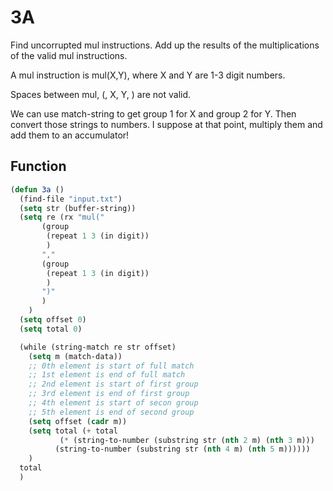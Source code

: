 * 3A

Find uncorrupted mul instructions. Add up the results of the
multiplications of the valid mul instructions.

A mul instruction is mul(X,Y), where X and Y are 1-3 digit numbers.

Spaces between mul, (, X, Y, ) are not valid.

We can use match-string to get group 1 for X and group 2 for Y. Then
convert those strings to numbers. I suppose at that point, multiply
them and add them to an accumulator!

** Function

#+begin_src emacs-lisp :tangle yes :comments both
  (defun 3a ()
    (find-file "input.txt")
    (setq str (buffer-string))
    (setq re (rx "mul("
		 (group
		  (repeat 1 3 (in digit))
		  )
		 ","
		 (group
		  (repeat 1 3 (in digit))
		  )
		 ")"
		 )
	  )
    (setq offset 0)
    (setq total 0)

    (while (string-match re str offset)
      (setq m (match-data))
      ;; 0th element is start of full match
      ;; 1st element is end of full match
      ;; 2nd element is start of first group
      ;; 3rd element is end of first group
      ;; 4th element is start of secon group
      ;; 5th element is end of second group
      (setq offset (cadr m))
      (setq total (+ total
		     (* (string-to-number (substring str (nth 2 m) (nth 3 m)))
			(string-to-number (substring str (nth 4 m) (nth 5 m))))))
      )
    total
    )
#+end_src
